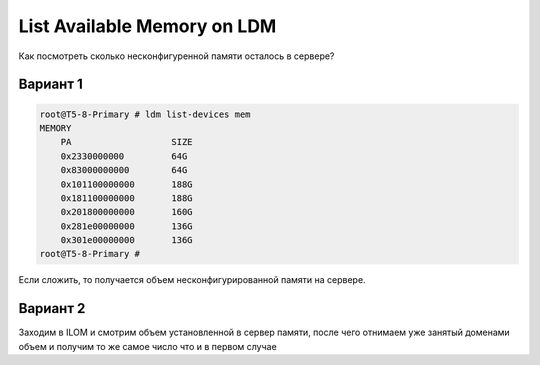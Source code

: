 .. index:: oracle, solaris, ldm, memory

.. meta::
   :keywords: oracle, solaris, ldm, memory

.. _oracle-sw-ld-show-mem:

List Available Memory on LDM
============================

Как посмотреть сколько несконфигуренной памяти осталось в сервере?

Вариант 1
---------

.. code-block:: none

   root@T5-8-Primary # ldm list-devices mem
   MEMORY
       PA                   SIZE           
       0x2330000000         64G        
       0x83000000000        64G            
       0x101100000000       188G           
       0x181100000000       188G           
       0x201800000000       160G           
       0x281e00000000       136G           
       0x301e00000000       136G           
   root@T5-8-Primary #

Если сложить, то получается объем несконфигурированной памяти на сервере.


Вариант 2
---------

Заходим в ILOM и смотрим объем установленной в сервер памяти, после чего отнимаем уже занятый доменами объем и получим то же самое число что и в первом случае 
